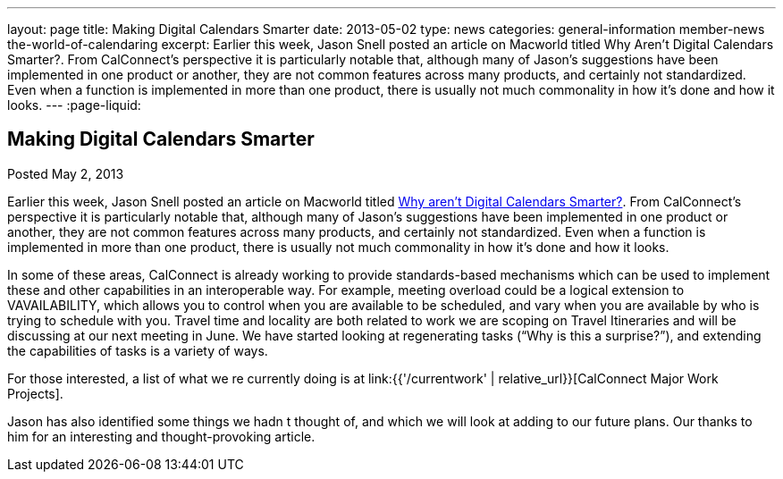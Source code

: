 ---
layout: page
title: Making Digital Calendars Smarter
date: 2013-05-02
type: news
categories: general-information member-news the-world-of-calendaring
excerpt: Earlier this week, Jason Snell posted an article on Macworld titled Why Aren't Digital Calendars Smarter?. From CalConnect's perspective it is particularly notable that, although many of Jason's suggestions have been implemented in one product or another, they are not common features across many products, and certainly not standardized. Even when a function is implemented in more than one product, there is usually not much commonality in how it's done and how it looks.
---
:page-liquid:

== Making Digital Calendars Smarter

Posted May 2, 2013 

Earlier this week, Jason Snell posted an article on Macworld titled http://www.macworld.com/article/2036158/why-aren-t-digital-calendars-smarter-.html[Why aren't Digital Calendars Smarter?]. From CalConnect's perspective it is particularly notable that, although many of Jason's suggestions have been implemented in one product or another, they are not common features across many products, and certainly not standardized. Even when a function is implemented in more than one product, there is usually not much commonality in how it's done and how it looks.

In some of these areas, CalConnect is already working to provide standards-based mechanisms which can be used to implement these and other capabilities in an interoperable way. For example, meeting overload could be a logical extension to VAVAILABILITY, which allows you to control when you are available to be scheduled, and vary when you are available by who is trying to schedule with you. Travel time and locality are both related to work we are scoping on Travel Itineraries and will be discussing at our next meeting in June. We have started looking at regenerating tasks ("`Why is this a surprise?`"), and extending the capabilities of tasks is a variety of ways.

For those interested, a list of what we re currently doing is at link:{{'/currentwork' | relative_url}}[CalConnect Major Work Projects].

Jason has also identified some things we hadn t thought of, and which we will look at adding to our future plans. Our thanks to him for an interesting and thought-provoking article.

